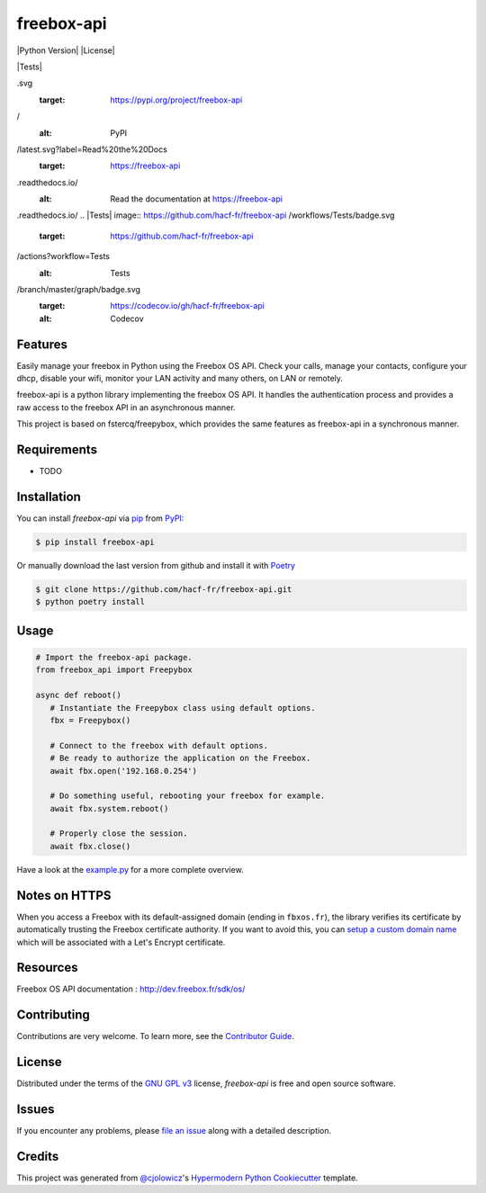 freebox-api
===========

|PyPI| |Python Version| |License|

|Read the Docs| |Tests| |Codecov|

|pre-commit| |Black|

.. |PyPI| image:: https://img.shields.io/pypi/v/freebox-api
.svg
   :target: https://pypi.org/project/freebox-api
/
   :alt: PyPI
.. |Python Version| image:: https://img.shields.io/pypi/pyversions/freebox-api

   :target: https://pypi.org/project/freebox-api

   :alt: Python Version
.. |License| image:: https://img.shields.io/pypi/l/freebox-api

   :target: https://opensource.org/licenses/GPL-3.0
   :alt: License
.. |Read the Docs| image:: https://img.shields.io/readthedocs/freebox-api
/latest.svg?label=Read%20the%20Docs
   :target: https://freebox-api
.readthedocs.io/
   :alt: Read the documentation at https://freebox-api
.readthedocs.io/
.. |Tests| image:: https://github.com/hacf-fr/freebox-api
/workflows/Tests/badge.svg
   :target: https://github.com/hacf-fr/freebox-api
/actions?workflow=Tests
   :alt: Tests
.. |Codecov| image:: https://codecov.io/gh/hacf-fr/freebox-api
/branch/master/graph/badge.svg
   :target: https://codecov.io/gh/hacf-fr/freebox-api

   :alt: Codecov
.. |pre-commit| image:: https://img.shields.io/badge/pre--commit-enabled-brightgreen?logo=pre-commit&logoColor=white
   :target: https://github.com/pre-commit/pre-commit
   :alt: pre-commit
.. |Black| image:: https://img.shields.io/badge/code%20style-black-000000.svg
   :target: https://github.com/psf/black
   :alt: Black


Features
--------

Easily manage your freebox in Python using the Freebox OS API.
Check your calls, manage your contacts, configure your dhcp, disable your wifi, monitor your LAN activity and many others, on LAN or remotely.

freebox-api is a python library implementing the freebox OS API. It handles the authentication process and provides a raw access to the freebox API in an asynchronous manner.

This project is based on fstercq/freepybox, which provides the same features as freebox-api in a synchronous manner.


Requirements
------------

* TODO


Installation
------------

You can install *freebox-api* via pip_ from PyPI_:

.. code:: console

   $ pip install freebox-api

Or manually download the last version from github and install it with Poetry_

.. code:: console

   $ git clone https://github.com/hacf-fr/freebox-api.git
   $ python poetry install

.. _Poetry: https://python-poetry.org/



Usage
-----

.. code:: python

   # Import the freebox-api package.
   from freebox_api import Freepybox

   async def reboot()
      # Instantiate the Freepybox class using default options.
      fbx = Freepybox()

      # Connect to the freebox with default options.
      # Be ready to authorize the application on the Freebox.
      await fbx.open('192.168.0.254')

      # Do something useful, rebooting your freebox for example.
      await fbx.system.reboot()

      # Properly close the session.
      await fbx.close()

Have a look at the example.py_ for a more complete overview.

.. _example.py: tests/example.py

Notes on HTTPS
--------------

When you access a Freebox with its default-assigned domain (ending in ``fbxos.fr``), the library verifies its
certificate by automatically trusting the Freebox certificate authority. If you want to avoid this, you can
`setup a custom domain name`_ which will be associated with a Let's Encrypt certificate.

.. _setup a custom domain name: https://www.freenews.fr/freenews-edition-nationale-299/freebox-9/lacces-distant-a-freebox-os-sameliore-https


Resources
---------

Freebox OS API documentation : http://dev.freebox.fr/sdk/os/


Contributing
------------

Contributions are very welcome.
To learn more, see the `Contributor Guide`_.


License
-------

Distributed under the terms of the `GNU GPL v3`_ license,
*freebox-api* is free and open source software.


Issues
------

If you encounter any problems,
please `file an issue`_ along with a detailed description.


Credits
-------

This project was generated from `@cjolowicz`_'s `Hypermodern Python Cookiecutter`_ template.


.. _@cjolowicz: https://github.com/cjolowicz
.. _Cookiecutter: https://github.com/audreyr/cookiecutter
.. _GNU GPL v3: https://opensource.org/licenses/GPL-3.0
.. _PyPI: https://pypi.org/
.. _Hypermodern Python Cookiecutter: https://github.com/cjolowicz/cookiecutter-hypermodern-python
.. _file an issue: https://github.com/hacf-fr/freebox-api/issues
.. _pip: https://pip.pypa.io/
.. github-only
.. _Contributor Guide: CONTRIBUTING.rst
